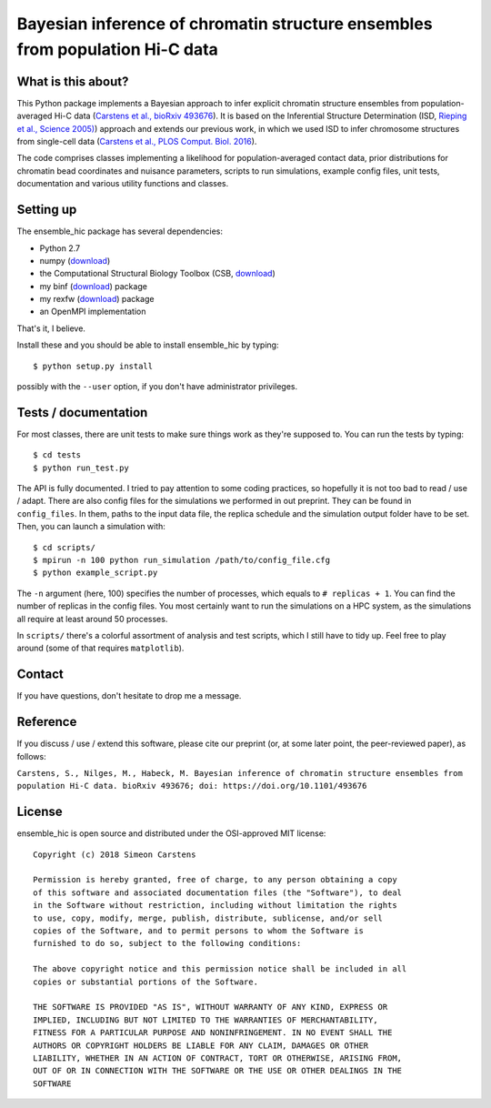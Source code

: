 =============================================================================
Bayesian inference of chromatin structure ensembles from population Hi-C data
=============================================================================

What is this about?
-------------------
This Python package implements a Bayesian approach to infer explicit chromatin structure ensembles from population-averaged Hi-C data (`Carstens et al., bioRxiv 493676 <https://www.biorxiv.org/content/early/2018/12/12/493676>`_). It is based on the Inferential Structure Determination (ISD, `Rieping et al., Science 2005) <http://science.sciencemag.org/content/309/5732/303>`_) approach and extends our previous work, in which we used ISD to infer chromosome structures from single-cell data (`Carstens et al., PLOS Comput. Biol. 2016 <http://journals.plos.org/ploscompbiol/article?id=10.1371/journal.pcbi.1005292>`_).

The code comprises classes implementing a likelihood for population-averaged contact data, prior distributions for chromatin bead coordinates and nuisance parameters, scripts to run simulations, example config files, unit tests, documentation and various utility functions and classes.

Setting up
---------------
The ensemble_hic package has several dependencies:

- Python 2.7
- numpy (`download <https://pypi.python.org/pypi/numpy>`_)
- the Computational Structural Biology Toolbox (CSB, `download <https://github.com/csb-toolbox/CSB>`_)
- my binf (`download <http://bitbucket.org/simeon_carstens/binf>`_) package
- my rexfw (`download <http://bitbucket.org/simeon_carstens/rexfw>`_) package
- an OpenMPI implementation

That's it, I believe.
      
Install these and you should be able to install ensemble_hic by typing::

    $ python setup.py install
    
possibly with the ``--user`` option, if you don't have administrator privileges.

Tests / documentation
---------------------
For most classes, there are unit tests to make sure things work as they're supposed to. You can run the tests by typing::

    $ cd tests
    $ python run_test.py
    
The API is fully documented. I tried to pay attention to some coding practices, so hopefully it is not too bad to read / use / adapt. There are also config files for the simulations we performed in out preprint. They can be found in ``config_files``. In them, paths to the input data file, the replica schedule and the simulation output folder have to be set. Then, you can launch a simulation with::

$ cd scripts/
$ mpirun -n 100 python run_simulation /path/to/config_file.cfg
$ python example_script.py

The ``-n`` argument (here, 100) specifies the number of processes, which equals to ``# replicas + 1``. You can find the number of replicas in the config files. You most certainly want to run the simulations on a HPC system, as the simulations all require at least around 50 processes.

In ``scripts/`` there's a colorful assortment of analysis and test scripts, which I still have to tidy up. Feel free to play around (some of that requires ``matplotlib``).

Contact
-------
If you have questions, don't hesitate to drop me a message.

Reference
---------
If you discuss / use / extend this software, please cite our preprint (or, at some later point, the peer-reviewed paper), as follows:

``Carstens, S., Nilges, M., Habeck, M. Bayesian inference of chromatin structure ensembles from population Hi-C data. bioRxiv 493676; doi: https://doi.org/10.1101/493676``

License
-------
ensemble_hic is open source and distributed under the OSI-approved MIT license::

    Copyright (c) 2018 Simeon Carstens

    Permission is hereby granted, free of charge, to any person obtaining a copy
    of this software and associated documentation files (the "Software"), to deal
    in the Software without restriction, including without limitation the rights
    to use, copy, modify, merge, publish, distribute, sublicense, and/or sell
    copies of the Software, and to permit persons to whom the Software is
    furnished to do so, subject to the following conditions:

    The above copyright notice and this permission notice shall be included in all
    copies or substantial portions of the Software.

    THE SOFTWARE IS PROVIDED "AS IS", WITHOUT WARRANTY OF ANY KIND, EXPRESS OR
    IMPLIED, INCLUDING BUT NOT LIMITED TO THE WARRANTIES OF MERCHANTABILITY,
    FITNESS FOR A PARTICULAR PURPOSE AND NONINFRINGEMENT. IN NO EVENT SHALL THE
    AUTHORS OR COPYRIGHT HOLDERS BE LIABLE FOR ANY CLAIM, DAMAGES OR OTHER
    LIABILITY, WHETHER IN AN ACTION OF CONTRACT, TORT OR OTHERWISE, ARISING FROM,
    OUT OF OR IN CONNECTION WITH THE SOFTWARE OR THE USE OR OTHER DEALINGS IN THE
    SOFTWARE 
